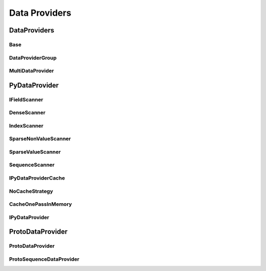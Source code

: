 ==============
Data Providers
==============

DataProviders
=============

Base
----
..  doxygenclass:: paddle::DataProvider
    :members:

DataProviderGroup
-----------------
..  doxygenclass:: paddle::DataProviderGroup
    :members:

MultiDataProvider
-----------------
..  doxygenclass:: paddle::MultiDataProvider
    :members:

PyDataProvider
==============

IFieldScanner
-------------
..  doxygenclass:: paddle::IFieldScanner
    :members:

DenseScanner
-------------
..  doxygenclass:: paddle::DenseScanner
    :members:

IndexScanner
-------------
..  doxygenclass:: paddle::IndexScanner
    :members:

SparseNonValueScanner
---------------------
..  doxygenclass:: paddle::SparseNonValueScanner
    :members:

SparseValueScanner
------------------
..  doxygenclass:: paddle::SparseValueScanner
    :members:

SequenceScanner
---------------
..  doxygenclass:: paddle::SparseValueScanner
    :members:

IPyDataProviderCache
--------------------
..  doxygenclass:: paddle::IPyDataProviderCache
    :members:

NoCacheStrategy
---------------
..  doxygenclass:: paddle::NoCacheStrategy
    :members:

CacheOnePassInMemory
--------------------
..  doxygenclass:: paddle::CacheOnePassInMemory
    :members:

IPyDataProvider
---------------
..  doxygenclass:: paddle::PyDataProvider2
    :members:

ProtoDataProvider
=================

ProtoDataProvider
----------------
..  doxygenclass:: paddle::ProtoDataProvider
    :members:

ProtoSequenceDataProvider
-------------------------
..  doxygenclass:: paddle::ProtoSequenceDataProvider
    :members:
